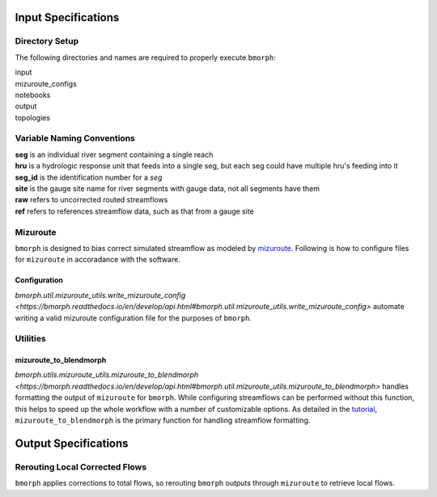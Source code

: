 Input Specifications
====================

Directory Setup
---------------

The following directories and names are required to properly execute ``bmorph``:

|    input
|    mizuroute_configs
|    notebooks
|    output
|    topologies
    
Variable Naming Conventions
---------------------------

|    **seg** is an individual river segment containing a single reach
|    **hru** is a hydrologic response unit that feeds into a single seg, 
    but each seg could have multiple hru's feeding into it
|    **seg_id** is the identification number for a `seg`
|    **site** is the gauge site name for river segments with gauge data, not all segments have them
|    **raw** refers to uncorrected routed streamflows
|    **ref** refers to references streamflow data, such as that from a gauge site

Mizuroute
---------

``bmorph`` is designed to bias correct simulated streamflow as modeled by mizuroute_. Following is how to configure files for ``mizuroute`` in accoradance with the software.

.. _mizuroute: https://mizuroute.readthedocs.io/en/latest/

Configuration
^^^^^^^^^^^^^
    
`bmorph.util.mizuroute_utils.write_mizuroute_config <https://bmorph.readthedocs.io/en/develop/api.html#bmorph.util.mizuroute_utils.write_mizuroute_config>` automate writing a valid mizuroute configuration file for the purposes of ``bmorph``.
    
Utilities
---------

mizuroute_to_blendmorph
^^^^^^^^^^^^^^^^^^^^^^^

`bmorph.utils.mizuroute_utils.mizuroute_to_blendmorph <https://bmorph.readthedocs.io/en/develop/api.html#bmorph.util.mizuroute_utils.mizuroute_to_blendmorph>` handles formatting the output of ``mizuroute`` for ``bmorph``. While configuring streamflows can be performed without this function, this helps to speed up the whole workflow with a number of customizable options. As detailed in the `tutorial <bmorph_tutorial.rst>`_, ``mizuroute_to_blendmorph`` is the primary function for handling streamflow formatting.

    
Output Specifications
=====================

Rerouting Local Corrected Flows
-------------------------------

``bmorph`` applies corrections to total flows, so rerouting ``bmorph`` outputs through ``mizuroute`` to retrieve local flows.

